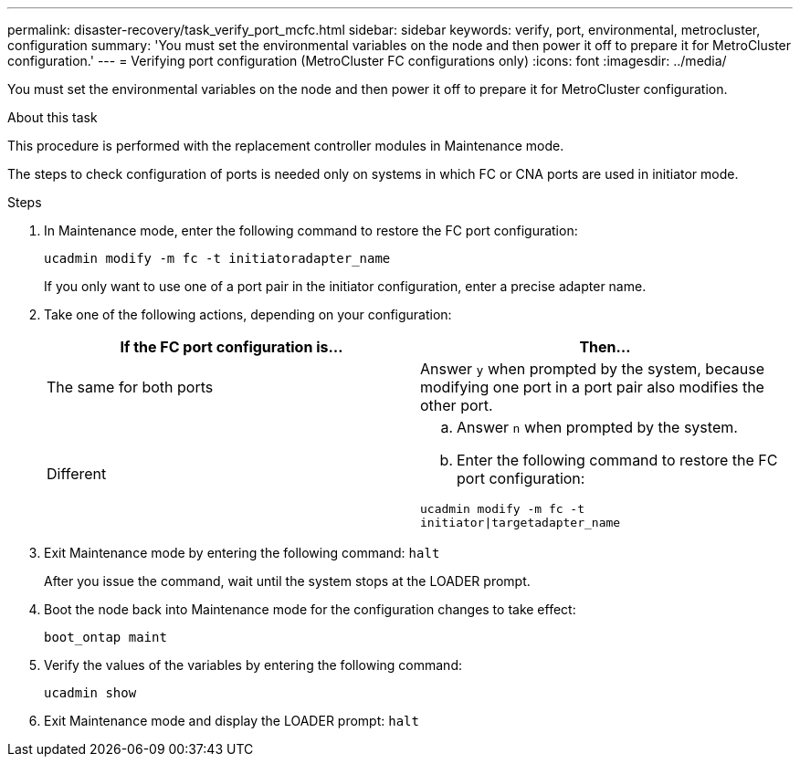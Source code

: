---
permalink: disaster-recovery/task_verify_port_mcfc.html
sidebar: sidebar
keywords: verify, port, environmental, metrocluster, configuration
summary: 'You must set the environmental variables on the node and then power it off to prepare it for MetroCluster configuration.'
---
= Verifying port configuration (MetroCluster FC configurations only)
:icons: font
:imagesdir: ../media/

[.lead]
You must set the environmental variables on the node and then power it off to prepare it for MetroCluster configuration.

.About this task

This procedure is performed with the replacement controller modules in Maintenance mode.

The steps to check configuration of ports is needed only on systems in which FC or CNA ports are used in initiator mode.

.Steps

. In Maintenance mode, enter the following command to restore the FC port configuration:
+
`ucadmin modify -m fc -t initiatoradapter_name`
+
If you only want to use one of a port pair in the initiator configuration, enter a precise adapter name.

. Take one of the following actions, depending on your configuration:
+

|===

h| If the FC port configuration is... h| Then...

a|
The same for both ports
a|
Answer `y` when prompted by the system, because modifying one port in a port pair also modifies the other port.
a|
Different
a|

 .. Answer `n` when prompted by the system.
 .. Enter the following command to restore the FC port configuration:

`ucadmin modify -m fc -t initiator\|targetadapter_name`

|===

. Exit Maintenance mode by entering the following command: `halt`
+
After you issue the command, wait until the system stops at the LOADER prompt.

. Boot the node back into Maintenance mode for the configuration changes to take effect:
+
`boot_ontap maint`
. Verify the values of the variables by entering the following command:
+
`ucadmin show`
. Exit Maintenance mode and display the LOADER prompt: `halt`
